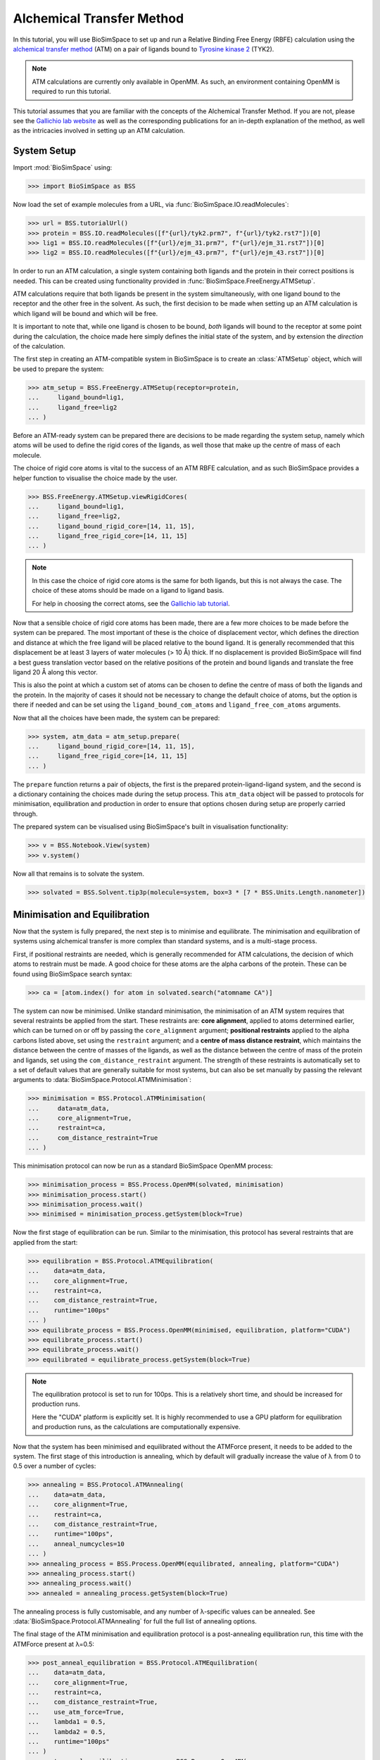 ==========================
Alchemical Transfer Method
==========================

In this tutorial, you will use BioSimSpace to set up and run a Relative Binding
Free Energy (RBFE) calculation using the `alchemical transfer method
<https://www.compmolbiophysbc.org/atom-openmm>`__ (ATM) on a pair of ligands bound to
`Tyrosine kinase 2 <https://en.wikipedia.org/wiki/Tyrosine_kinase_2>`__ (TYK2).

.. note ::
   ATM calculations are currently only available in OpenMM. As such, an environment
   containing OpenMM is required to run this tutorial.

This tutorial assumes that you are familiar with the concepts of the Alchemical
Transfer Method. If you are not, please see the `Gallichio lab website
<https://www.compmolbiophysbc.org/atom-openmm>`__ as well as the corresponding
publications for an in-depth explanation of the method, as well as the
intricacies involved in setting up an ATM calculation.

------------
System Setup
------------

Import :mod:`BioSimSpace` using:

>>> import BioSimSpace as BSS

Now load the set of example molecules from a URL, via
:func:`BioSimSpace.IO.readMolecules`:

>>> url = BSS.tutorialUrl()
>>> protein = BSS.IO.readMolecules([f"{url}/tyk2.prm7", f"{url}/tyk2.rst7"])[0]
>>> lig1 = BSS.IO.readMolecules([f"{url}/ejm_31.prm7", f"{url}/ejm_31.rst7"])[0]
>>> lig2 = BSS.IO.readMolecules([f"{url}/ejm_43.prm7", f"{url}/ejm_43.rst7"])[0]

In order to run an ATM calculation, a single system containing both ligands and
the protein in their correct positions is needed. This can be created using
functionality provided in :func:`BioSimSpace.FreeEnergy.ATMSetup`.

ATM calculations require that both ligands be present in the
system simultaneously, with one ligand bound to the receptor and the other free
in the solvent. As such, the first decision to be made when setting up an ATM
calculation is which ligand will be bound and which will be free. 

It is important to note that, while one ligand is chosen to be bound, `both`
ligands will bound to the receptor at some point during the calculation, the
choice made here simply defines the initial state of the system, and by
extension the `direction` of the calculation.

The first step in creating an ATM-compatible system in BioSimSpace is to create
an :class:`ATMSetup` object, which will be used to prepare the system:

>>> atm_setup = BSS.FreeEnergy.ATMSetup(receptor=protein, 
...     ligand_bound=lig1, 
...     ligand_free=lig2
... )

Before an ATM-ready system can be prepared there are decisions to be made
regarding the system setup, namely which atoms will be used to define the rigid
cores of the ligands, as well those that make up the centre of mass of each
molecule.

The choice of rigid core atoms is vital to the success of an ATM RBFE
calculation, and as such BioSimSpace provides a helper function to visualise the
choice made by the user.

>>> BSS.FreeEnergy.ATMSetup.viewRigidCores(
...     ligand_bound=lig1,
...     ligand_free=lig2,
...     ligand_bound_rigid_core=[14, 11, 15],
...     ligand_free_rigid_core=[14, 11, 15]
... )

.. image:: images/alignment_visualisation.png
   :alt: Visualisation of the rigid cores of the ligands.

.. note ::

    In this case the choice of rigid core atoms is the same for both ligands,
    but this is not always the case. The choice of these atoms should be made
    on a ligand to ligand basis.

    For help in choosing the correct atoms, see the `Gallichio lab tutorial
    <https://www.compmolbiophysbc.org/atom-openmm>`__.

Now that a sensible choice of rigid core atoms has been made, there are a few
more choices to be made before the system can be prepared. The most important of
these is the choice of displacement vector, which defines the direction and
distance at which the free ligand will be placed relative to the bound ligand.
It is generally recommended that this displacement be at least 3 layers of water
molecules (> 10 Å) thick. If no displacement is provided BioSimSpace will find a
best guess translation vector based on the relative positions of the protein and
bound ligands and translate the free ligand 20 Å along this vector.

This is also the point at which a custom set of atoms can be chosen to define the
centre of mass of both the ligands and the protein. In the majority of cases it
should not be necessary to change the default choice of atoms, but the option is
there if needed and can be set using the ``ligand_bound_com_atoms`` and
``ligand_free_com_atoms`` arguments.

Now that all the choices have been made, the system can be prepared:

>>> system, atm_data = atm_setup.prepare(
...     ligand_bound_rigid_core=[14, 11, 15],
...     ligand_free_rigid_core=[14, 11, 15]
... )

The ``prepare`` function returns a pair of objects, the first is the prepared
protein-ligand-ligand system, and the second is a dictionary containing the
choices made during the setup process. This ``atm_data`` object will be passed to
protocols for minimisation, equilibration and production in order to ensure that
options chosen during setup are properly carried through.

The prepared system can be visualised using BioSimSpace's built in visualisation
functionality:

>>> v = BSS.Notebook.View(system)
>>> v.system()

.. image:: images/tyk2_prepared.png
   :alt: Visualisation of the prepared system.

Now all that remains is to solvate the system.

>>> solvated = BSS.Solvent.tip3p(molecule=system, box=3 * [7 * BSS.Units.Length.nanometer])

------------------------------
Minimisation and Equilibration
------------------------------

Now that the system is fully prepared, the next step is to minimise and
equilibrate. The minimisation and equilibration of systems using alchemical
transfer is more complex than standard systems, and is a multi-stage process.

First, if positional restraints are needed, which is generally recommended for
ATM calculations, the decision of which atoms to restrain must be made. A
good choice for these atoms are the alpha carbons of the protein. These can be
found using BioSimSpace search syntax:

>>> ca = [atom.index() for atom in solvated.search("atomname CA")]

The system can now be minimised. Unlike standard minimisation, the minimisation
of an ATM system requires that several restraints be applied from the start.
These restraints are: **core alignment**, applied to atoms determined earlier, which
can be turned on or off by passing the ``core_alignment`` argument; **positional
restraints** applied to the alpha carbons listed above, set using the
``restraint`` argument; and a **centre of mass distance restraint**, which maintains
the distance between the centre of masses of the ligands, as well as the
distance between the centre of mass of the protein and ligands, set using the
``com_distance_restraint`` argument. The strength of these restraints is automatically
set to a set of default values that are generally suitable for most systems, but
can also be set manually by passing the relevant arguments to
:data:`BioSimSpace.Protocol.ATMMinimisation`:

>>> minimisation = BSS.Protocol.ATMMinimisation(
...     data=atm_data,
...     core_alignment=True,
...     restraint=ca,
...     com_distance_restraint=True
... )

This minimisation protocol can now be run as a standard BioSimSpace OpenMM
process:

>>> minimisation_process = BSS.Process.OpenMM(solvated, minimisation)
>>> minimisation_process.start()
>>> minimisation_process.wait()
>>> minimised = minimisation_process.getSystem(block=True)

Now the first stage of equilibration can be run. Similar to the minimisation,
this protocol has several restraints that are applied from the start:

>>> equilibration = BSS.Protocol.ATMEquilibration(
...    data=atm_data,
...    core_alignment=True,
...    restraint=ca,
...    com_distance_restraint=True,
...    runtime="100ps"
... )
>>> equilibrate_process = BSS.Process.OpenMM(minimised, equilibration, platform="CUDA")
>>> equilibrate_process.start()
>>> equilibrate_process.wait()
>>> equilibrated = equilibrate_process.getSystem(block=True)

.. note ::
   The equilibration protocol is set to run for 100ps. This is a relatively
   short time, and should be increased for production runs.

   Here the "CUDA" platform is explicitly set. It is highly recommended to use
   a GPU platform for equilibration and production runs, as the calculations are
   computationally expensive.

Now that the system has been minimised and equilibrated without the ATMForce
present, it needs to be added to the system. The first stage of this
introduction is annealing, which by default will gradually increase the value of
λ from 0 to 0.5 over a number of cycles:

>>> annealing = BSS.Protocol.ATMAnnealing(
...    data=atm_data,
...    core_alignment=True,
...    restraint=ca,
...    com_distance_restraint=True,
...    runtime="100ps",
...    anneal_numcycles=10
... )
>>> annealing_process = BSS.Process.OpenMM(equilibrated, annealing, platform="CUDA")
>>> annealing_process.start()
>>> annealing_process.wait()
>>> annealed = annealing_process.getSystem(block=True)

The annealing process is fully customisable, and any number of λ-specific values
can be annealed. See :data:`BioSimSpace.Protocol.ATMAnnealing` for full the
full list of annealing options.

The final stage of the ATM minimisation and equilibration protocol is a
post-annealing equilibration run, this time with the ATMForce present at λ=0.5:

>>> post_anneal_equilibration = BSS.Protocol.ATMEquilibration(
...    data=atm_data,
...    core_alignment=True,
...    restraint=ca,
...    com_distance_restraint=True,
...    use_atm_force=True,
...    lambda1 = 0.5,
...    lambda2 = 0.5,
...    runtime="100ps"
... )
>>> post_anneal_equilibration_process = BSS.Process.OpenMM(
...     annealed,
...     post_anneal_equilibration,
...     platform="CUDA"
... )
>>> post_anneal_equilibration_process.start()
>>> post_anneal_equilibration_process.wait()
>>> min_eq_final = post_anneal_equilibration_process.getSystem(block=True)

.. note ::
   A frequent source of instability in ATM production runs is an overlap between the
   bound ligand and the protein after a swap in direction. If this is encountered
   the first step taken should be to increase the runtime of the post-annealing equilibration.
   This gives the system time to adjust to the presence of the new ligand, without the
   reduced stability associated with a swap in direction.

-----------------------
Production and Analysis
-----------------------

The system is now ready for production. The key decision to be made before
beginning is the number of lambda windows, set using the ``num_lambda``
argument. If this value is not set, a default of 22 will be set by BioSimSpace.

.. note ::
   Keep in mind that, due to the nature of the alchemical transfer method, a single
   production run contains both the forward and reverse direction of both the free
   and bound legs, and therefore a larger than usual number of lambda windows is
   required for a well sampled result.

In addition to setting the number of lambdas, any or all of the λ-specific
values can be manually set, with the only condition being that the lists
provided are all of the same length, specifically they must have length equal to
``num_lambda``. See :data:`BioSimSpace.Protocol.ATMProduction` for a full list
of options.

In the case of this TYK2 perturbation, the default values for ``alpha`` and
``uh`` will need to be set manually, as the default values are not suitable.

>>> alpha = 22 * [0.1]
>>> uh = 22 * [110.0]
>>> output_directory = "tyk2_atm"
>>> production_atm = BSS.Protocol.ATMProduction(
...    data=atm_data,
...    core_alignment=True,
...    restraint=ca,
...    com_distance_restraint=True,
...    runtime = "1ns",
...    num_lambda=22,
...    alpha=alpha,
...    uh=uh,
... )
>>> production_process = BSS.FreeEnergy.ATM(
...    system=min_eq_final,
...    protocol=production_atm,
...    work_dir=output_directory,
...    platform="CUDA",
...    setup_only=True
... )

The ``setup_only`` flag is set to ``True`` here, this means that all input files
will be created, but nothing will be run. It is recommended to run production
protocols on HPC resources where multiple GPUs are available, as the calculations
can be very computationally expensive. 

Running the generated inputs is as simple as running the ``OpenMM.py`` script
contained in each of the labelled ``lambda`` folders of the output directory.

Once production is complete, the results can be analysed using the built-in
BioSimSpace UWHAM analysis tool.

>>> BSS.FreeEnergy.ATM.analyse(output_directory)

This will give the ΔΔG value for the perturbation, as well as the error (both in
kcal/mol).

That concludes the tutorial on setting up and running an ATM RBFE calculation!
For further information please visit the :data:`API documentation
<BioSimSpace.FreeEnergy>`, and for further information on the alchemical
transfer method, see the `Gallichio lab website
<https://www.compmolbiophysbc.org/atom-openmm>`__.
